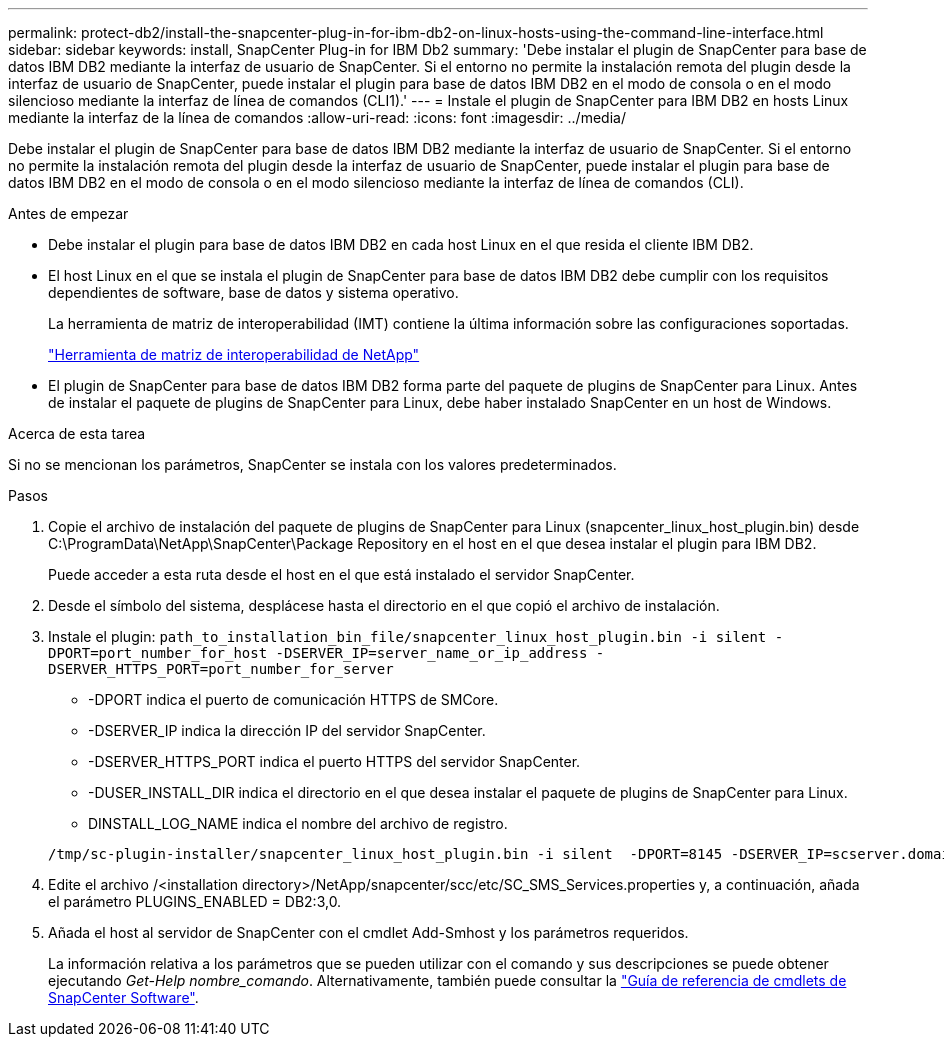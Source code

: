 ---
permalink: protect-db2/install-the-snapcenter-plug-in-for-ibm-db2-on-linux-hosts-using-the-command-line-interface.html 
sidebar: sidebar 
keywords: install, SnapCenter Plug-in for IBM Db2 
summary: 'Debe instalar el plugin de SnapCenter para base de datos IBM DB2 mediante la interfaz de usuario de SnapCenter. Si el entorno no permite la instalación remota del plugin desde la interfaz de usuario de SnapCenter, puede instalar el plugin para base de datos IBM DB2 en el modo de consola o en el modo silencioso mediante la interfaz de línea de comandos (CLI1).' 
---
= Instale el plugin de SnapCenter para IBM DB2 en hosts Linux mediante la interfaz de la línea de comandos
:allow-uri-read: 
:icons: font
:imagesdir: ../media/


[role="lead"]
Debe instalar el plugin de SnapCenter para base de datos IBM DB2 mediante la interfaz de usuario de SnapCenter. Si el entorno no permite la instalación remota del plugin desde la interfaz de usuario de SnapCenter, puede instalar el plugin para base de datos IBM DB2 en el modo de consola o en el modo silencioso mediante la interfaz de línea de comandos (CLI).

.Antes de empezar
* Debe instalar el plugin para base de datos IBM DB2 en cada host Linux en el que resida el cliente IBM DB2.
* El host Linux en el que se instala el plugin de SnapCenter para base de datos IBM DB2 debe cumplir con los requisitos dependientes de software, base de datos y sistema operativo.
+
La herramienta de matriz de interoperabilidad (IMT) contiene la última información sobre las configuraciones soportadas.

+
https://imt.netapp.com/matrix/imt.jsp?components=121066;&solution=1259&isHWU&src=IMT["Herramienta de matriz de interoperabilidad de NetApp"]

* El plugin de SnapCenter para base de datos IBM DB2 forma parte del paquete de plugins de SnapCenter para Linux. Antes de instalar el paquete de plugins de SnapCenter para Linux, debe haber instalado SnapCenter en un host de Windows.


.Acerca de esta tarea
Si no se mencionan los parámetros, SnapCenter se instala con los valores predeterminados.

.Pasos
. Copie el archivo de instalación del paquete de plugins de SnapCenter para Linux (snapcenter_linux_host_plugin.bin) desde C:\ProgramData\NetApp\SnapCenter\Package Repository en el host en el que desea instalar el plugin para IBM DB2.
+
Puede acceder a esta ruta desde el host en el que está instalado el servidor SnapCenter.

. Desde el símbolo del sistema, desplácese hasta el directorio en el que copió el archivo de instalación.
. Instale el plugin: `path_to_installation_bin_file/snapcenter_linux_host_plugin.bin -i silent -DPORT=port_number_for_host -DSERVER_IP=server_name_or_ip_address -DSERVER_HTTPS_PORT=port_number_for_server`
+
** -DPORT indica el puerto de comunicación HTTPS de SMCore.
** -DSERVER_IP indica la dirección IP del servidor SnapCenter.
** -DSERVER_HTTPS_PORT indica el puerto HTTPS del servidor SnapCenter.
** -DUSER_INSTALL_DIR indica el directorio en el que desea instalar el paquete de plugins de SnapCenter para Linux.
** DINSTALL_LOG_NAME indica el nombre del archivo de registro.


+
[listing]
----
/tmp/sc-plugin-installer/snapcenter_linux_host_plugin.bin -i silent  -DPORT=8145 -DSERVER_IP=scserver.domain.com -DSERVER_HTTPS_PORT=8146 -DUSER_INSTALL_DIR=/opt -DINSTALL_LOG_NAME=SnapCenter_Linux_Host_Plugin_Install_2.log -DCHOSEN_FEATURE_LIST=CUSTOM
----
. Edite el archivo /<installation directory>/NetApp/snapcenter/scc/etc/SC_SMS_Services.properties y, a continuación, añada el parámetro PLUGINS_ENABLED = DB2:3,0.
. Añada el host al servidor de SnapCenter con el cmdlet Add-Smhost y los parámetros requeridos.
+
La información relativa a los parámetros que se pueden utilizar con el comando y sus descripciones se puede obtener ejecutando _Get-Help nombre_comando_. Alternativamente, también puede consultar la https://docs.netapp.com/us-en/snapcenter-cmdlets/index.html["Guía de referencia de cmdlets de SnapCenter Software"^].


